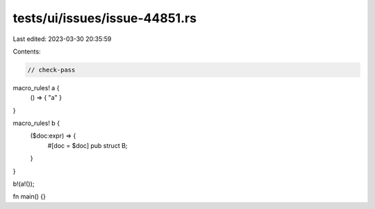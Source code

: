 tests/ui/issues/issue-44851.rs
==============================

Last edited: 2023-03-30 20:35:59

Contents:

.. code-block:: rs

    // check-pass
macro_rules! a {
    () => { "a" }
}

macro_rules! b {
    ($doc:expr) => {
        #[doc = $doc]
        pub struct B;
    }
}

b!(a!());

fn main() {}


